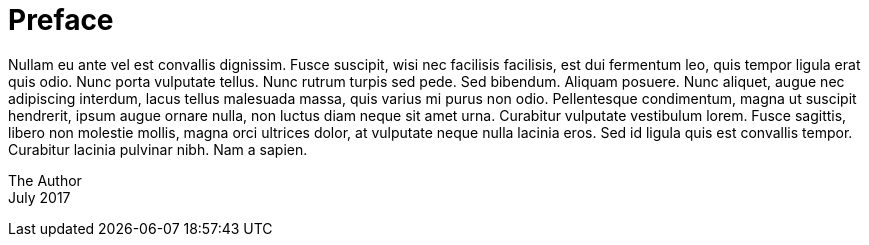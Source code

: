 [[preface]]
= Preface

Nullam eu ante vel est convallis dignissim. Fusce suscipit, wisi nec
facilisis facilisis, est dui fermentum leo, quis tempor ligula erat quis
odio. Nunc porta vulputate tellus. Nunc rutrum turpis sed pede. Sed
bibendum. Aliquam posuere. Nunc aliquet, augue nec adipiscing interdum,
lacus tellus malesuada massa, quis varius mi purus non odio.
Pellentesque condimentum, magna ut suscipit hendrerit, ipsum augue
ornare nulla, non luctus diam neque sit amet urna. Curabitur vulputate
vestibulum lorem. Fusce sagittis, libero non molestie mollis, magna orci
ultrices dolor, at vulputate neque nulla lacinia eros. Sed id ligula
quis est convallis tempor. Curabitur lacinia pulvinar nibh. Nam a
sapien.

The Author +
July 2017
